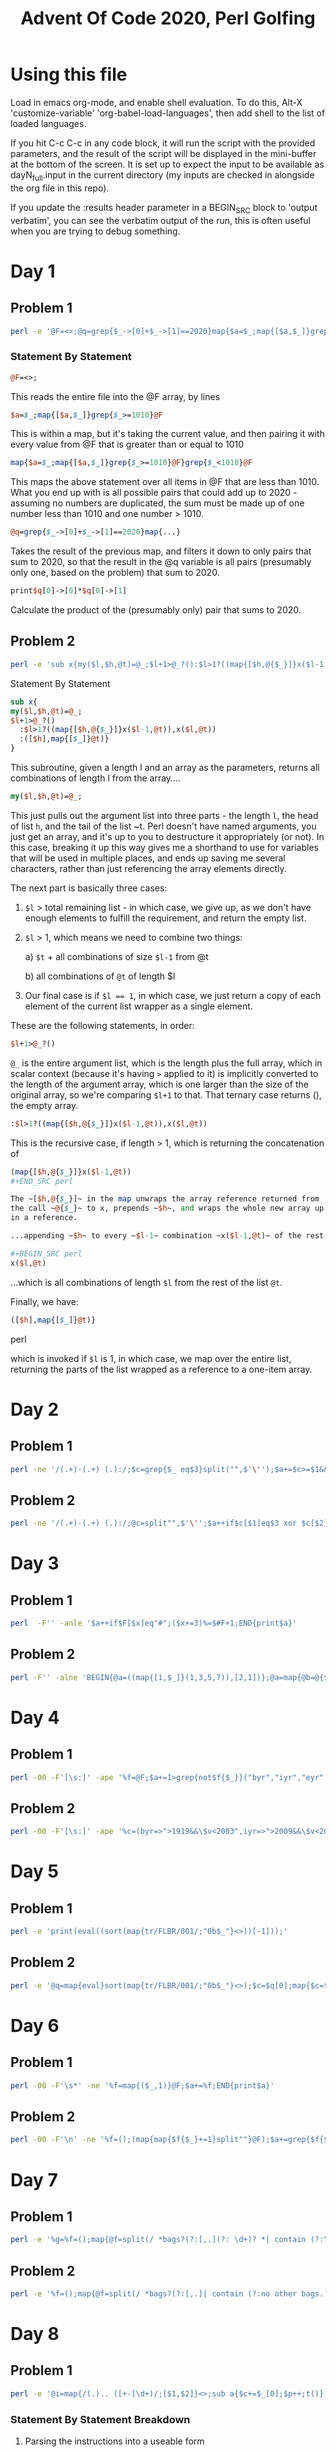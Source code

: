 
#+TITLE: Advent Of Code 2020, Perl Golfing

* Using this file

Load in emacs org-mode, and enable shell evaluation. To do this, Alt-X
'customize-variable' 'org-babel-load-languages', then add shell to the
list of loaded languages.

If you hit C-c C-c in any code block, it will run the script with the
provided parameters, and the result of the script will be displayed
in the mini-buffer at the bottom of the screen. It is set up to expect
the input to be available as dayN_full.input in the current directory
(my inputs are checked in alongside the org file in this repo).

If you update the :results header parameter in a BEGIN_SRC block to
'output verbatim', you can see the verbatim output of the run, this is
often useful when you are trying to debug something.

* Day 1

** Problem 1

#+BEGIN_SRC bash :cmdline <day1_full.input :results value silent
perl -e '@F=<>;@q=grep{$_->[0]+$_->[1]==2020}map{$a=$_;map{[$a,$_]}grep{$_>=1010}@F}grep{$_<1010}@F;print$q[0]->[0]*$q[0]->[1];'
#+END_SRC

*** Statement By Statement

#+BEGIN_SRC perl
@F=<>;
#+END_SRC

This reads the entire file into the @F array, by lines

#+BEGIN_SRC perl
$a=$_;map{[$a,$_]}grep{$_>=1010}@F
#+END_SRC

This is within a map, but it's taking the current value, and then
pairing it with every value from @F that is greater than or equal to
1010

#+BEGIN_SRC perl
map{$a=$_;map{[$a,$_]}grep{$_>=1010}@F}grep{$_<1010}@F
#+END_SRC

This maps the above statement over all items in @F that are less
than 1010. What you end up with is all possible pairs that could add
up to 2020 - assuming no numbers are duplicated, the sum must be made
up of one number less than 1010 and one number > 1010.

#+BEGIN_SRC perl
@q=grep{$_->[0]+$_->[1]==2020}map{...}
#+END_SRC

Takes the result of the previous map, and filters it down to only
pairs that sum to 2020, so that the result in the @q variable is all
pairs (presumably only one, based on the problem) that sum to 2020.

#+BEGIN_SRC perl
print$q[0]->[0]*$q[0]->[1]
#+END_SRC

Calculate the product of the (presumably only) pair that sums to 2020.

** Problem 2

#+BEGIN_SRC bash :cmdline <day1_full.input :results value silent
perl -e 'sub x{my($l,$h,@t)=@_;$l+1>@_?():$l>1?((map{[$h,@{$_}]}x($l-1,@t)),x($l,@t)):([$h],map{[$_]}@t)};@q=@{(grep{@b=@{$_};$b[0]+$b[1]+$b[2]==2020}x(3,<>))[0]};print$q[0]*$q[1]*$q[2];'
#+END_SRC

**** Statement By Statement

#+BEGIN_SRC perl
sub x{
my($l,$h,@t)=@_;
$l+1>@_?()
  :$l>1?((map{[$h,@{$_}]}x($l-1,@t)),x($l,@t))
  :([$h],map{[$_]}@t)}
}
#+END_SRC

This subroutine, given a length l and an array as the parameters,
returns all combinations of length l from the array....

#+BEGIN_SRC perl
my($l,$h,@t)=@_;
#+END_SRC

This just pulls out the argument list into three parts - the length
~l~, the head of list ~h~, and the tail of the list ~t. Perl doesn't
have named arguments, you just get an array, and it's up to you to
destructure it appropriately (or not). In this case, breaking it up
this way gives me a shorthand to use for variables that will be used
in multiple places, and ends up saving me several characters, rather
than just referencing the array elements directly.

The next part is basically three cases:

 1. ~$l~ > total remaining list - in which case, we give up, as we
    don't have enough elements to fulfill the requirement, and return
    the empty list.

 2. ~$l~ > 1, which means we need to combine two things:

   a) ~$t~ + all combinations of size ~$l-1~ from @t

   b) all combinations of ~@t~ of length $l
   
 3. Our final case is if ~$l == 1~, in which case, we just return a copy
    of each element of the current list wrapper as a single element.

These are the following statements, in order:

#+BEGIN_SRC perl
$l+1>@_?()
#+END_SRC

~@_~ is the entire argument list, which is the length plus the full
array, which in scalar context (because it's having ~>~ applied to it)
is implicitly converted to the length of the argument array, which is
one larger than the size of the original array, so we're comparing
~$l+1~ to that. That ternary case returns (), the empty array.

#+BEGIN_SRC perl
  :$l>1?((map{[$h,@{$_}]}x($l-1,@t)),x($l,@t))
#+END_SRC

This is the recursive case, if length > 1, which is returning the concatenation of

#+BEGIN_SRC perl
  (map{[$h,@{$_}]}x($l-1,@t))
  ,#+END_SRC perl

  The ~[$h,@{$_}]~ in the map unwraps the array reference returned from
  the call ~@{$_}~ to x, prepends ~$h~, and wraps the whole new array up
  in a reference.

  ...appending ~$h~ to every ~$l-1~ combination ~x($l-1,@t)~ of the rest of the list to

  ,#+BEGIN_SRC perl
  x($l,@t)
#+END_SRC

...which is all combinations of length ~$l~ from the rest of the list ~@t~.

Finally, we have:

#+BEGIN_SRC perl
([$h],map{[$_]}@t)}
#+END_SRC perl

which is invoked if ~$l~ is 1, in which case, we map over the entire
list, returning the parts of the list wrapped as a reference to a
one-item array.

* Day 2

** Problem 1

#+BEGIN_SRC bash :cmdline <day2_full.input :results value silent
perl -ne '/(.+)-(.+) (.):/;$c=grep{$_ eq$3}split("",$'\'');$a+=$c>=$1&&$c<=$2;END{print$a}' 
#+END_SRC

** Problem 2

#+BEGIN_SRC bash :cmdline <day2_full.input :results value silent
perl -ne '/(.+)-(.+) (.):/;@c=split"",$'\'';$a++if$c[$1]eq$3 xor $c[$2]eq$3;END{print$a}'
#+END_SRC

* Day 3

** Problem 1

#+BEGIN_SRC bash :cmdline <day3_full.input :results value silent
perl  -F'' -anle '$a++if$F[$x]eq"#";($x+=3)%=$#F+1;END{print$a}'
#+END_SRC

** Problem 2

#+BEGIN_SRC bash  :cmdline <day3_full.input :results value silent
perl -F'' -alne 'BEGIN{@a=((map{[1,$_]}(1,3,5,7)),[2,1])};@a=map{@b=@{$_};($l%$b[0])<1?[$b[0],$b[1],($b[2]+$b[1])%($#F+1),($F[$b[2]]eq"#"?$b[3]+1:$b[3])]:$_}@a;$l++;END{print(eval(join("*",map{$_->[3]}@a)))}'
#+END_SRC

* Day 4

** Problem 1

#+BEGIN_SRC bash :cmdline <day4_full.input :results value silent
perl -00 -F'[\s:]' -ape '%f=@F;$a+=1>grep{not$f{$_}}("byr","iyr","eyr","hgt","hcl","ecl","pid");$_="";END{print$a}'
#+END_SRC

** Problem 2

#+BEGIN_SRC bash :cmdline <day4_full.input :results value silent
perl -00 -F'[\s:]' -ape '%c=(byr=>">1919&&\$v<2003",iyr=>">2009&&\$v<2021",eyr=>">2019&&\$v<2031",hgt=>"=~/^((\\d{3})cm|(\\d\\d)in)\$/&&((\$2>149&&\$2<194)||(\$3>58&&\$3<77))",hcl=>"=~/^#[0-9a-f]{6}\$/",ecl=>"=~/^(amb|blu|brn|gr[ny]|hzl|oth)\$/",pid=>"=~/^\\d{9}\$/");%f=@F;$a+=1>grep{not eval("sub{\$v=\$_[0];\$v$c{$_}}")->($f{$_})}keys(%c);$_="";END{print$a}'
#+END_SRC

* Day 5

** Problem 1

#+BEGIN_SRC bash :cmdline <day5_full.input :results value silent
perl -e 'print(eval((sort(map{tr/FLBR/001/;"0b$_"}<>))[-1]));'
#+END_SRC

** Problem 2

#+BEGIN_SRC bash :cmdline <day5_full.input :results value silent
perl -e '@q=map{eval}sort(map{tr/FLBR/001/;"0b$_"}<>);$c=$q[0];map{$c=$_+1if$c==$_}@q;print$c'
#+END_SRC

* Day 6

** Problem 1

#+BEGIN_SRC bash :cmdline <day6_full.input :results value silent
perl -00 -F'\s*' -ne '%f=map{($_,1)}@F;$a+=%f;END{print$a}'
#+END_SRC

** Problem 2

#+BEGIN_SRC bash :cmdline <day6_full.input :results value silent
perl -00 -F'\n' -ne '%f=();(map{map{$f{$_}+=1}split""}@F);$a+=grep{$f{$_}==@F}%f;END{print$a}'
#+END_SRC

* Day 7

** Problem 1

#+BEGIN_SRC bash :cmdline <day7_full.input :results value silent
perl -e '%g=%f=();map{@f=split(/ *bags?(?:[,.](?: \d+)? *| contain (?:\d+|no other bags.) *)/);$k=shift@f;map{push@{$f{$_}},$k}@f}<>;sub t{map{t($_);$g{$_}=1} @{$f{$_[0]}}};t("shiny gold");print 0+%g'
#+END_SRC

** Problem 2

#+BEGIN_SRC bash :cmdline <day7_full.input :results value silent
perl -e '%f=();map{@f=split(/ *bags?(?:[,.]| contain (?:no other bags.)?) */);$k=shift@f;$f{$k}=[map{[/(\d+) (.+)$/]}@f]}<>;sub t{my$c=1;map{$c+=t($_->[1])*$_->[0]}@{$f{$_[0]}};return $c;};print(t("shiny gold")-1);'
#+END_SRC

* Day 8

** Problem 1

#+BEGIN_SRC bash :cmdline <day8_full.input :results value silent
perl -e '@i=map{/(.).. ([+-]\d+)/;[$1,$2]}<>;sub a{$c+=$_[0];$p++;t()};sub n{$p++;t()};sub j{$p+=$_[0];t()};sub t{($v,$x)=@{$i[$p]};++$r[$p]>1?$c:&{$v}($x)}print t();'
#+END_SRC

*** Statement By Statement Breakdown

**** Parsing the instructions into a useable form
#+BEGIN_SRC perl
@i=map{/(.).. ([+-]\d+)/;[$1,$2]}<>
#+END_SRC

This map processes the entire source file (~<>~ is called in array
context, so returns an array of all the lines in the file), and pulls
out the first character of each instruction, and the operand, using
the regular expression ~/(.).. ([+-]\d+)/~. This implicitly puts the
two groups in the regexp into ~$1~ and ~$2~, which are then return for each line as an array reference ~[$1,$2]~

The reason for abbreviating the instruction names to a unique single
character is to allow us to use a single character name later for the
subroutine that implements each instruction.

After this line has run, ~@i~ contains the abbreviated instructions and operands

**** Subroutine Implementing 'acc'

#+BEGIN_SRC perl
sub a{$c+=$_[0];$p++;t()}
#+END_SRC

This subroutine implements the abbreviated 'acc' instruction
(abbreviated to a). Basically, it adds the operand to the accumulator
(~$c~), and increments the program counter (~$p~) by one. It then
calls ~t()~, which is the interpreter, to continue interpreting the
result. Calling ~t()~ at the end of the functio like this results in
the return value of ~t()~ being implicitly used as the return value
for this function.

Note that both ~$c~ and ~$p~ are uninitialized - the first time either of
them are used, they will be treated as 0, and incremented
appropriately. Also, The operand is a string, but perl will
automatically coerce it to a numeric value, as we are trying to add.

**** Subroutine implementing 'nop'

#+BEGIN_SRC perl
sub n{$p++;t()}
#+END_SRC

The nop subroutine just increments the program counter, and calls ~t()~ to continue interpreting.

**** Subroutine implement 'jmp'

#+BEGIN_SRC perl
sub j{$p+=$_[0];t()}
#+END_SRC

The 'jmp' subroutine updates the program counter by the operand
(coerced by perl from a string), and continues interpreting.

**** Interpreter

#+BEGIN_SRC perl
sub t{($v,$x)=@{$i[$p]};++$r[$p]>1?$c:&{$v}($x)}
#+END_SRC

The interpreter is fairly simple:

 - It first accesses ~$i[$p]~, which is the current instruction. This
   is an array reference, so we convert it to an array using ~@{...}~,
   and then assign that into two variables ~$v~ and ~$x~. ~$v~ is the
   abbreviated instruction, and ~$x~ is the operand.

 - It then ~++$r[$p]~ increments a counter for the particular line we
   are about to run to see if it has been referenced before. The array
   is implicitly empty, and when we reference a line for the first
   time the item at index ~p~ will be empty, and thus implicitly 0,
   and gets updated to 1

 - This is then compared to see if it is greater than 1 - ~++$r[$p]>1~. 

 - If it is, we have reached the end, as we are running a line we have
   already run before, and are in an infinite loop. So we just return
   the value of the accumulator $c (implicitly)

 - If it has not been run again, we call the function related to the
   operand. This uses the fact that we can get perl to dereference a
   string to a function name using e.g ~&{"a"}(arg1,arg2)~. In this
   case, we are using the ~$v~ we extracted (the abbreviated
   instruction name) as the function name, and the ~$x~ (the operand)
   as the only parameter passed in. The result of this called function
   is implicitly returned as the result of the interpreter function.

*** Invocation

#+BEGIN_SRC perl
print t();
#+END_SRC

Finally, we invoke the interpreter function ~t()~, and return the
result.

** Problem 2

#+BEGIN_SRC bash :cmdline <day8_full.input :results value silent
perl -e '@j=map{/(.).. ([+-]\d+)/;[$1,$2]}<>;@l=grep{$j[$_]->[0]=~/[nj]/}0..$#j;sub a{$c+=$_[0];$p++;t()};sub n{$p++;t()};sub j{$p+=$_[0];t()};sub t{($v,$x)=@{$i[$p]};$p>$#i?($c,0):++$r[$p]>1?($c,1):&{$v}($x)};print((grep{$_->[1]==0}map{$c=0;$p=0;@r=();@i=map{[@{$_}]}@j;$i[$_]->[0]=~tr/nj/jn/;[t()]}@l)[0]->[0])'
#+END_SRC

* Day 9

** Problem 1

#+BEGIN_SRC bash :cmdline <day9_full.input :results value silent
perl -le '@a=map{0+$_}<>;
@p=map{shift@a}1..25;
print((grep{%f=map{$q=$_;map{($q+$_,1)}(grep{$q!=$_}@p)}@p;shift@p;push@p,$_;not $f{$_}}@a)[0])'
#+END_SRC

** Problem 2

#+BEGIN_SRC bash :cmdline <day9_full.input :results value silent
perl -le 'use List::Util qw[min max];
@a=map{0+$_}<>;@r=(map{$p=$_,$v=$a[$p];map{[$p,$_,$v+=$a[$_]]}($_+1)..$#a}0..$#a);
($s,$e)=@{((grep{$_->[2]==756008079}@r)[0])};
@v=@a[$s..$e];
print min(@v)+max(@v)'
#+END_SRC


* Day 10
** Problem 1

#+BEGIN_SRC bash :cmdline <day10_full.input :results value silent
perl -e 'map{$a[$_-$x]++;$x=$_}(sort{$a<=>$b}(<>));print($a[1]*($a[3]+1))' 
#+END_SRC

*** Statement By Statement

This is essentially just counting the differences between the joltages of consecutive adapters

#+BEGIN_SRC perl
sort{$a<=>$b}(<>)
#+END_SRC

This sorts the input in numeric order. Unfortunately, by default sorts
in perl are lexicographically ordered by default, so we have to
explicily specify numeric order. The ~<=>~ 'spaceship' operator is
used for this.

#+BEGIN_SRC perl
  map{$a[$_-$x]++;$x=$_}(sort{$a<=>$b}(<>))
#+END_SRC

  We then map across the results of the sort, and increment one of an
  array of counters based on the difference between this element and
  the previous ~$x~. We then set ~$x~ to the current element, so it's
  ready for the next entry. Part of the trick here is that ~$x~ is
  undefined at the beginning, which is implicitly 0. However, we are
  including the difference from 0 to the first adapter, so this works
  for us.

#+BEGIN_SRC perl
  print($a[1]*($a[3]+1))
#+END_SRC

When the map is complete, we have an array of the counts of
differences, and we can just multiply the count of 1 jolt differences
to the count of 3 jolt differences.

** Problem 2

#+NAME: day10-problem2
#+BEGIN_SRC bash :cmdline <day10_full.input :results value silent
perl -e '@a=sort{$b<=>$a}(map{$_+0}<>);$f{shift@a}=1;map{$f{$_}=$f{$_+1}+$f{$_+2}+$f{$_+3};}(@a,0);print($f{0})'
#+END_SRC

*** Statement By Statement

#+BEGIN_SRC perl
map{$_+0}<>
#+END_SRC

Reads the file, and converts it into an array of numbers. This is
important later - the hash used to track the number of paths to a
particular voltage would otherwise use the string, which includes a
trailing "\n" that we don't get with the implicit conversion back from
a number.

#+BEGIN_SRC perl
@a=sort{$b<=>$a}(map{$_+0}<>)
#+END_SRC

This is sorting the list of results in reverse. We do this so we get
the largest adapter joltage first, so we can count the number of ways
to get from that to the maximum joltage - which is one, as it's always
3 higher that the largest adapter joltage.

#+BEGIN_SRC perl
$f{shift@a}=1
#+END_SRC

This sets the count for the number of ways from the maximum adapter
joltage to the final joltage to 1, and also removes the first value
from the array.

#+BEGIN_SRC perl
map{$f{$_}=$f{$_+1}+$f{$_+2}+$f{$_+3};}(@a,0)
#+END_SRC

This takes the array of adapters, not including the most powerful
(which was removed in the previous step), and
adds a 0 (for the port joltage) at the end, so we have the entire
chain.  It then runs through the list (which is ordered in reverse),
and sets the count of ways to get to from that joltage to the final
joltage as the sum of the ways to get to each of the next three
joltages. When we're done with this, ~$f{0}~ (the last one to be
calculated) will be the number we are looking for.

For example, if we have a list of adaptors something like:

 - 1,2,5,8,9,10,11,14

we will sort the list in reverse order, set the count for '14' to 1,
as the laptop is 3 higher, so there's only one possible way to get
from 14 to the laptop value, and add a zero to the end of the list, to
represent the port we're initially connecting to. This gives us the
follow to process:

 - 11,10,9,9,8,5,2,1,0

We'll then go through that list in order, calculating the number of ways to get from X to the end as follows:

| Count | Sum                                   | Result |
|-------+---------------------------------------+--------|
|    14 | (initialized to 1)                    |      1 |
|    11 | count(12)+count(13)+count(14) = 0+0+1 |      1 |
|    10 | count(11)+count(12)+count(13) = 1+0+0 |      1 |
|     9 | count(10)+count(11)+count(13) = 1+1+0 |      2 |
|     8 | count(9)+count(10)+count(11) = 2+1+1  |      4 |
|     5 | count(6)+count(7)+count(8) = 0+0+4    |      4 |
|     2 | count(3)+count(4)+count(5) = 0+0+4    |      4 |
|     1 | count(2)+count(3)+count(4) = 4+0+0    |      4 |
|     0 | count(1)+count(2)+count(3) = 4+4+0    |      8 |

Note that we only calculate a value for joltages that we have an
adapter for. There is no way to get to the other joltages, so those
values are always 0.

#+BEGIN_SRC perl
print($f{0})
#+END_SRC

Prints the result out.
